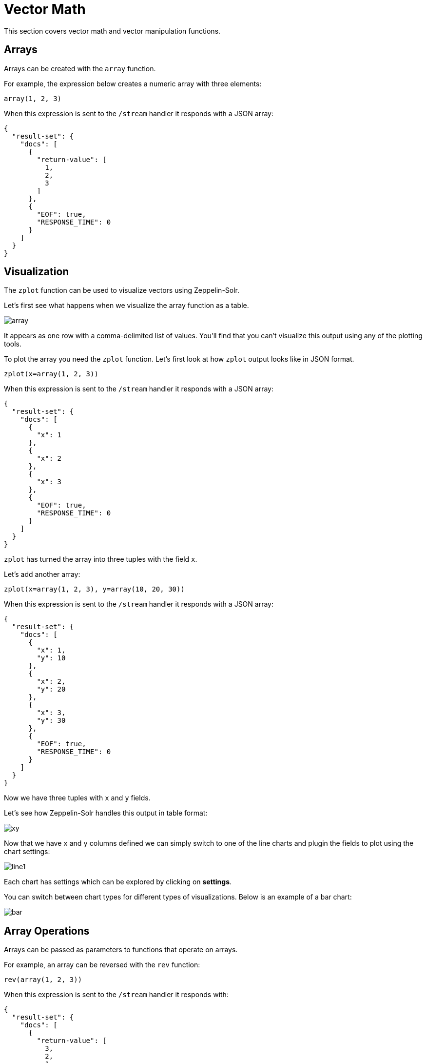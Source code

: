 = Vector Math
// Licensed to the Apache Software Foundation (ASF) under one
// or more contributor license agreements.  See the NOTICE file
// distributed with this work for additional information
// regarding copyright ownership.  The ASF licenses this file
// to you under the Apache License, Version 2.0 (the
// "License"); you may not use this file except in compliance
// with the License.  You may obtain a copy of the License at
//
//   http://www.apache.org/licenses/LICENSE-2.0
//
// Unless required by applicable law or agreed to in writing,
// software distributed under the License is distributed on an
// "AS IS" BASIS, WITHOUT WARRANTIES OR CONDITIONS OF ANY
// KIND, either express or implied.  See the License for the
// specific language governing permissions and limitations
// under the License.

This section covers vector math and vector manipulation functions.

== Arrays

Arrays can be created with the `array` function.

For example, the expression below creates a numeric array with three elements:

[source,text]
----
array(1, 2, 3)
----

When this expression is sent to the `/stream` handler it responds with a JSON array:

[source,json]
----
{
  "result-set": {
    "docs": [
      {
        "return-value": [
          1,
          2,
          3
        ]
      },
      {
        "EOF": true,
        "RESPONSE_TIME": 0
      }
    ]
  }
}
----

== Visualization

The `zplot` function can be used to visualize vectors using Zeppelin-Solr.

Let's first see what happens when we visualize the array function as a table.

image::images/math-expressions/array.png[]

It appears as one row with a comma-delimited list of values. You'll find that you can't visualize this output
using any of the plotting tools.

To plot the array you need the `zplot` function. Let's first look at how `zplot` output looks like in JSON format.

[source,text]
----
zplot(x=array(1, 2, 3))
----

When this expression is sent to the `/stream` handler it responds with a JSON array:

[source,json]
----
{
  "result-set": {
    "docs": [
      {
        "x": 1
      },
      {
        "x": 2
      },
      {
        "x": 3
      },
      {
        "EOF": true,
        "RESPONSE_TIME": 0
      }
    ]
  }
}
----

`zplot` has turned the array into three tuples with the field `x`.

Let's add another array:

[source,text]
----
zplot(x=array(1, 2, 3), y=array(10, 20, 30))
----

When this expression is sent to the `/stream` handler it responds with a JSON array:

[source,json]
----
{
  "result-set": {
    "docs": [
      {
        "x": 1,
        "y": 10
      },
      {
        "x": 2,
        "y": 20
      },
      {
        "x": 3,
        "y": 30
      },
      {
        "EOF": true,
        "RESPONSE_TIME": 0
      }
    ]
  }
}
----

Now we have three tuples with `x` and `y` fields.

Let's see how Zeppelin-Solr handles this output in table format:

image::images/math-expressions/xy.png[]

Now that we have `x` and `y` columns defined we can simply switch to one of the line charts
and plugin the fields to plot using the chart settings:

image::images/math-expressions/line1.png[]

Each chart has settings which can be explored by clicking on *settings*.

You can switch between chart types for different types of visualizations. Below is an example of
a bar chart:

image::images/math-expressions/bar.png[]


== Array Operations

Arrays can be passed as parameters to functions that operate on arrays.

For example, an array can be reversed with the `rev` function:

[source,text]
----
rev(array(1, 2, 3))
----

When this expression is sent to the `/stream` handler it responds with:

[source,json]
----
{
  "result-set": {
    "docs": [
      {
        "return-value": [
          3,
          2,
          1
        ]
      },
      {
        "EOF": true,
        "RESPONSE_TIME": 0
      }
    ]
  }
}
----

Another example is the `length` function, which returns the length of an array:

[source,text]
----
length(array(1, 2, 3))
----

When this expression is sent to the `/stream` handler it responds with:

[source,json]
----
{
  "result-set": {
    "docs": [
      {
        "return-value": 3
      },
      {
        "EOF": true,
        "RESPONSE_TIME": 0
      }
    ]
  }
}
----

A slice of an array can be taken with the `copyOfRange` function, which
copies elements of an array from a start and end range.

[source,text]
----
copyOfRange(array(1,2,3,4,5,6), 1, 4)
----

When this expression is sent to the `/stream` handler it responds with:

[source,json]
----
{
  "result-set": {
    "docs": [
      {
        "return-value": [
          2,
          3,
          4
        ]
      },
      {
        "EOF": true,
        "RESPONSE_TIME": 0
      }
    ]
  }
}
----

Elements of an array can be trimmed using the `ltrim` (left trim) and `rtrim` (right trim) functions.
The `ltrim` and `rtrim` functions remove a specific number of elements from the left or right of an array.

The example below shows the `lrtim` function trimming the first 2 elements of an array:

[source,text]
----
ltrim(array(0,1,2,3,4,5,6), 2)
----

When this expression is sent to the `/stream` handler it responds with:

[source,json]
----
{
  "result-set": {
    "docs": [
      {
        "return-value": [
          2,
          3,
          4,
          5,
          6,
        ]
      },
      {
        "EOF": true,
        "RESPONSE_TIME": 1
      }
    ]
  }
}
----

== Getting Values By Index

Values from a vector can be retrieved by index with the `valueAt` function.

[source,text]
----
valueAt(array(0,1,2,3,4,5,6), 2)
----

When this expression is sent to the `/stream` handler it responds with:

[source,json]
----
{
  "result-set": {
    "docs": [
      {
        "return-value": 2
      },
      {
        "EOF": true,
        "RESPONSE_TIME": 0
      }
    ]
  }
}
----

== Sequences

The `sequence` function can be used to generate a sequence of numbers as an array.
The example below returns a sequence of 10 numbers, starting from 0, with a stride of 2.

[source,text]
----
sequence(10, 0, 2)
----

When this expression is sent to the `/stream` handler it responds with:

[source,json]
----
{
  "result-set": {
    "docs": [
      {
        "return-value": [
          0,
          2,
          4,
          6,
          8,
          10,
          12,
          14,
          16,
          18
        ]
      },
      {
        "EOF": true,
        "RESPONSE_TIME": 7
      }
    ]
  }
}
----

The `natural` function can be used to create a sequence of *natural* numbers starting from zero.
Natural numbers are positive integers.

The example below creates a sequence starting at zero with all natural numbers up to, but not including
10.

[source,text]
----
natural(10)
----

When this expression is sent to the `/stream` handler it responds with:

[source,json]
----
{
  "result-set": {
    "docs": [
      {
        "return-value": [
          0,
          1,
          2,
          3,
          4,
          5,
          6,
          7,
          8,
          9
        ]
      },
      {
        "EOF": true,
        "RESPONSE_TIME": 0
      }
    ]
  }
}
----

== Vector Sorting

An array can be sorted in natural ascending order with the `asc` function.

The example below shows the `asc` function sorting an array:

[source,text]
----
asc(array(10,1,2,3,4,5,6))
----

When this expression is sent to the `/stream` handler it responds with:

[source,json]
----
{
  "result-set": {
    "docs": [
      {
        "return-value": [
          1,
          2,
          3,
          4,
          5,
          6,
          10
        ]
      },
      {
        "EOF": true,
        "RESPONSE_TIME": 1
      }
    ]
  }
}
----

== Vector Summarizations and Norms

There are a set of functions that perform summarizations and return norms of arrays. These functions
operate over an array and return a single value. The following vector summarizations and norm functions are available:
`mult`, `add`, `sumSq`, `mean`, `l1norm`, `l2norm`, `linfnorm`.

The example below shows the `mult` function, which multiples all the values of an array.

[source,text]
----
mult(array(2,4,8))
----

When this expression is sent to the `/stream` handler it responds with:

[source,json]
----
{
  "result-set": {
    "docs": [
      {
        "return-value": 64
      },
      {
        "EOF": true,
        "RESPONSE_TIME": 0
      }
    ]
  }
}
----

The vector norm functions provide different formulas for calculating vector magnitude.

The example below calculates the `l2norm` of an array.

[source,text]
----
l2norm(array(2,4,8))
----

When this expression is sent to the `/stream` handler it responds with:

[source,json]
----
{
  "result-set": {
    "docs": [
      {
        "return-value": 9.16515138991168
      },
      {
        "EOF": true,
        "RESPONSE_TIME": 0
      }
    ]
  }
}
----

== Scalar Vector Math

Scalar vector math functions add, subtract, multiply, or divide a scalar value with every value in a vector.
The following functions perform these operations: `scalarAdd`, `scalarSubtract`, `scalarMultiply`,
and `scalarDivide`.

Below is an example of the `scalarMultiply` function, which multiplies the scalar value `3` with
every value of an array.

[source,text]
----
scalarMultiply(3, array(1,2,3))
----

When this expression is sent to the `/stream` handler it responds with:

[source,json]
----
{
  "result-set": {
    "docs": [
      {
        "return-value": [
          3,
          6,
          9
        ]
      },
      {
        "EOF": true,
        "RESPONSE_TIME": 0
      }
    ]
  }
}
----

== Element-By-Element Vector Math

Two vectors can be added, subtracted, multiplied and divided using element-by-element
vector math functions. The available element-by-element vector math functions are:
`ebeAdd`, `ebeSubtract`, `ebeMultiply`, `ebeDivide`.

The expression below performs the element-by-element subtraction of two arrays.

[source,text]
----
ebeSubtract(array(10, 15, 20), array(1,2,3))
----

When this expression is sent to the `/stream` handler it responds with:

[source,json]
----
{
  "result-set": {
    "docs": [
      {
        "return-value": [
          9,
          13,
          17
        ]
      },
      {
        "EOF": true,
        "RESPONSE_TIME": 5
      }
    ]
  }
}
----

== Dot Product and Cosine Similarity

The `dotProduct` and `cosineSimilarity` functions are often used as similarity measures between two
sparse vectors. The `dotProduct` is a measure of both angle and magnitude while `cosineSimilarity`
is a measure only of angle.

Below is an example of the `dotProduct` function:

[source,text]
----
dotProduct(array(2,3,0,0,0,1), array(2,0,1,0,0,3))
----

When this expression is sent to the `/stream` handler it responds with:

[source,json]
----
{
  "result-set": {
    "docs": [
      {
        "return-value": 7
      },
      {
        "EOF": true,
        "RESPONSE_TIME": 15
      }
    ]
  }
}
----

Below is an example of the `cosineSimilarity` function:

[source,text]
----
cosineSimilarity(array(2,3,0,0,0,1), array(2,0,1,0,0,3))
----

When this expression is sent to the `/stream` handler it responds with:

[source,json]
----
{
  "result-set": {
    "docs": [
      {
        "return-value": 0.5
      },
      {
        "EOF": true,
        "RESPONSE_TIME": 7
      }
    ]
  }
}
----
